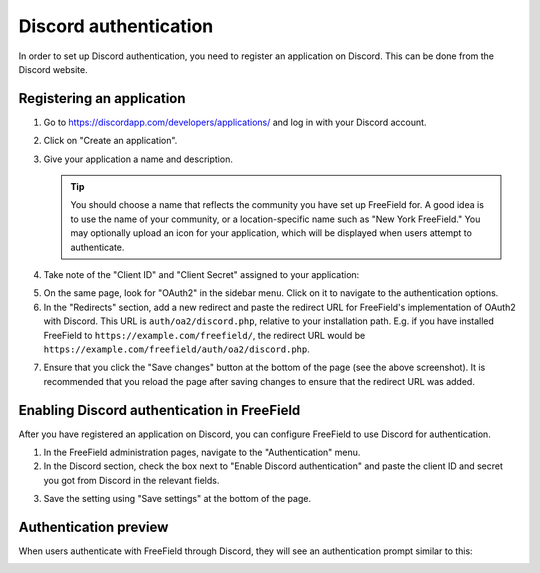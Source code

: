Discord authentication
======================

In order to set up Discord authentication, you need to register an application
on Discord. This can be done from the Discord website.

Registering an application
--------------------------

1. Go to https://discordapp.com/developers/applications/ and log in with your
   Discord account.
2. Click on "Create an application".
3. Give your application a name and description.

   .. tip:: You should choose a name that reflects the community you have set up
            FreeField for. A good idea is to use the name of your community, or
            a location-specific name such as "New York FreeField." You may
            optionally upload an icon for your application, which will be
            displayed when users attempt to authenticate.

4. Take note of the "Client ID" and "Client Secret" assigned to your
   application:

.. image:: _images/discord-01-client-details.png

5. On the same page, look for "OAuth2" in the sidebar menu. Click on it to
   navigate to the authentication options.
6. In the "Redirects" section, add a new redirect and paste the redirect URL for
   FreeField's implementation of OAuth2 with Discord. This URL is
   ``auth/oa2/discord.php``, relative to your installation path. E.g. if you
   have installed FreeField to ``https://example.com/freefield/``, the redirect
   URL would be ``https://example.com/freefield/auth/oa2/discord.php``.

.. image:: _images/discord-02-redirects.png

7. Ensure that you click the "Save changes" button at the bottom of the page
   (see the above screenshot). It is recommended that you reload the page after
   saving changes to ensure that the redirect URL was added.

Enabling Discord authentication in FreeField
--------------------------------------------

After you have registered an application on Discord, you can configure FreeField
to use Discord for authentication.

1. In the FreeField administration pages, navigate to the "Authentication" menu.
2. In the Discord section, check the box next to "Enable Discord authentication"
   and paste the client ID and secret you got from Discord in the relevant
   fields.

.. image:: _images/discord-03-freefield-config.png

3. Save the setting using "Save settings" at the bottom of the page.

Authentication preview
----------------------

When users authenticate with FreeField through Discord, they will see an
authentication prompt similar to this:

.. image:: _images/discord-04-preview.png
